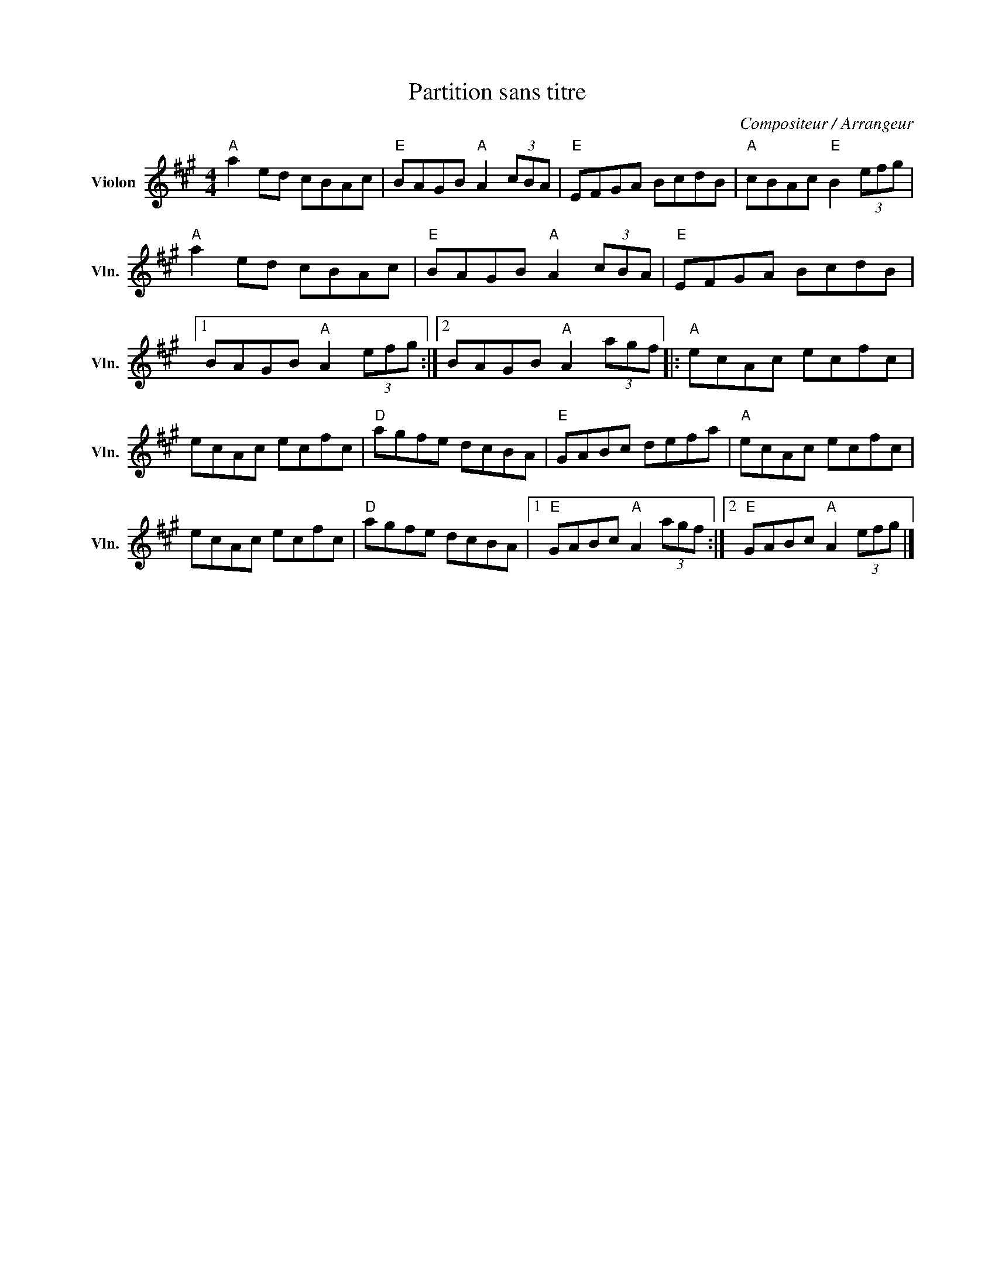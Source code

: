 X:1
T:Partition sans titre
C:Compositeur / Arrangeur
L:1/8
M:4/4
I:linebreak $
K:A
V:1 treble nm="Violon" snm="Vln."
V:1
"A" a2 ed cBAc |"E" BAGB"A" A2 (3cBA |"E" EFGA BcdB |"A" cBAc"E" B2 (3efg |"A" a2 ed cBAc | %5
"E" BAGB"A" A2 (3cBA |"E" EFGA BcdB |1 BAGB"A" A2 (3efg :|2 BAGB"A" A2 (3agf |:"A" ecAc ecfc | %10
 ecAc ecfc |"D" agfe dcBA |"E" GABc defa |"A" ecAc ecfc | ecAc ecfc |"D" agfe dcBA |1 %16
"E" GABc"A" A2 (3agf :|2"E" GABc"A" A2 (3efg |] %18
